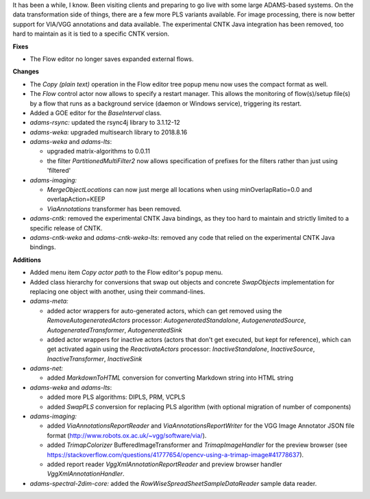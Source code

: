 .. title: Updates 2018/09/16
.. slug: updates-2018-09-16
.. date: 2018-09-16 10:53:00 UTC+13:00
.. tags: 
.. category: 
.. link: 
.. description: 
.. type: text
.. author: FracPete

It has been a while, I know. Been visiting clients and preparing to go live
with some large ADAMS-based systems. On the data transformation side of things,
there are a few more PLS variants available. For image processing, there is
now better support for VIA/VGG annotations and data available. The experimental
CNTK Java integration has been removed, too hard to maintain as it is tied
to a specific CNTK version.

**Fixes**

* The Flow editor no longer saves expanded external flows.


**Changes**

* The *Copy (plain text)* operation in the Flow editor tree popup menu now
  uses the compact format as well.
* The *Flow* control actor now allows to specify a restart manager. This 
  allows the monitoring of flow(s)/setup file(s) by a flow that runs
  as a background service (daemon or Windows service), triggering its
  restart.
* Added a GOE editor for the *BaseInterval* class.
* *adams-rsync:* updated the rsync4j library to 3.1.12-12
* *adams-weka:* upgraded multisearch library to 2018.8.16
* *adams-weka* and *adams-lts*: 

  * upgraded matrix-algorithms to 0.0.11
  * the filter *PartitionedMultiFilter2* now allows specification of prefixes 
    for the filters rather than just using 'filtered'

* *adams-imaging:* 
  
  * *MergeObjectLocations* can now just merge all locations 
    when using minOverlapRatio=0.0 and overlapAction=KEEP
  * *ViaAnnotations* transformer has been removed.

* *adams-cntk:* removed the experimental CNTK Java bindings, as they too hard
  to maintain and strictly limited to a specific release of CNTK.
* *adams-cntk-weka* and *adams-cntk-weka-lts*: removed any code that relied
  on the experimental CNTK Java bindings.


**Additions**

* Added menu item *Copy actor path* to the Flow editor's popup menu.
* Added class hierarchy for conversions that swap out objects and concrete 
  *SwapObjects* implementation for replacing one object with another, using 
  their command-lines.
* *adams-meta:* 

  * added actor wrappers for auto-generated actors, which can get 
    removed using the *RemoveAutogeneratedActors* processor: 
    *AutogeneratedStandalone*, *AutogeneratedSource*, *AutogeneratedTransformer*,
    *AutogeneratedSink*
  * added actor wrappers for inactive actors (actors that don't get executed, 
    but kept for reference), which can get activated again using the 
    *ReactivateActors* processor: 
    *InactiveStandalone*, *InactiveSource*, *InactiveTransformer*, *InactiveSink*
  
* *adams-net:* 

  * added *MarkdownToHTML* conversion for converting Markdown string into HTML string

* *adams-weka* and *adams-lts*: 

  * added more PLS algorithms: DIPLS, PRM, VCPLS
  * added *SwapPLS* conversion for replacing PLS algorithm (with optional migration 
    of number of components)

* *adams-imaging:* 

  * added *ViaAnnotationsReportReader* and *ViaAnnotationsReportWriter*
    for the VGG Image Annotator JSON file format (http://www.robots.ox.ac.uk/~vgg/software/via/).
  * added *TrimapColorizer* BufferedImageTransformer and *TrimapImageHandler*
    for the preview browser (see https://stackoverflow.com/questions/41777654/opencv-using-a-trimap-image#41778637).
  * added report reader *VggXmlAnnotationReportReader* and preview browser handler
    *VggXmlAnnotationHandler*.

* *adams-spectral-2dim-core:* added the *RowWiseSpreadSheetSampleDataReader* sample 
  data reader.


